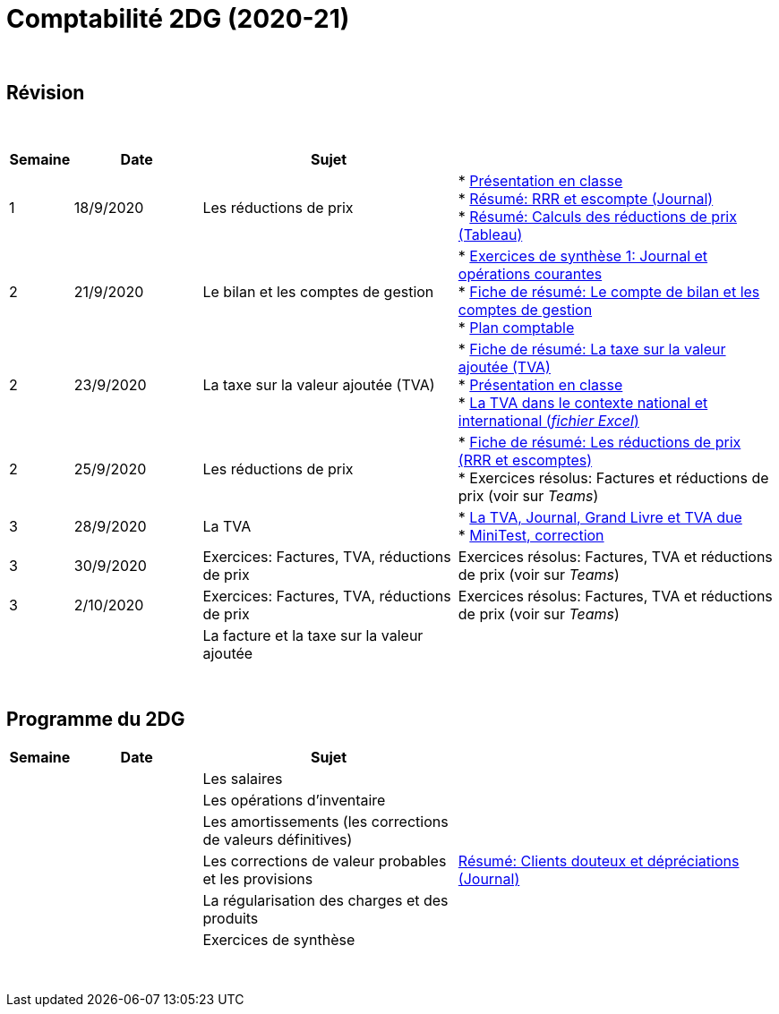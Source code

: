 = Comptabilité 2DG (2020-21)

{blank} +




== Révision


{blank} +


[cols="1,2,4,5", options="header"]
//[%autowidth, options="header"]
|===
|Semaine |Date |Sujet |

| 1
| 18/9/2020
| Les réductions de prix  
| * link:https://tarikgit.github.io/teaching/comptabilite-cours/00-IntroductionGeneral-web.pdf[Présentation en classe] +
  * link:https://tarikgit.github.io/teaching/comptabilite/01-Resume-RRR-Escompte.pdf[Résumé: RRR et escompte (Journal)] +
  * link:https://tarikgit.github.io/teaching/comptabilite/02-Resume-Calculs-Reduction-Prix.pdf[Résumé: Calculs des réductions de prix (Tableau)]

| 2
| 21/9/2020
| Le bilan et les comptes de gestion
| * link:https://tarikgit.github.io/teaching/comptabilite/05-Exercice-synthese-1.pdf[Exercices de synthèse 1: Journal et opérations courantes] +
  * link:https://tarikgit.github.io/teaching/comptabilite/Comptabilite___Fiche_1.pdf[Fiche de résumé: Le compte de bilan et les comptes de gestion] +
  * link:https://tarikgit.github.io/teaching/comptabilite-cours/Plan_comptable.pdf[Plan comptable]

| 2
| 23/9/2020
| La taxe sur la valeur ajoutée (TVA) 
| * link:https://tarikgit.github.io/teaching/comptabilite/Comptabilite___Fiche_2.pdf[Fiche de résumé: La taxe sur la valeur ajoutée (TVA)] +
* link:https://tarikgit.github.io/teaching/comptabilite-cours/03-Facturation-ReductionPrix-TVA-eleves.pdf[Présentation en classe] +
* link:https://tarikgit.github.io/teaching/comptabilite-cours/03-TVA.xlsx[La TVA dans le contexte national et international (_fichier Excel_)]

| 2
| 25/9/2020
| Les réductions de prix
| * link:https://tarikgit.github.io/teaching/comptabilite/Comptabilite___Fiche_3_new.pdf[Fiche de résumé: Les réductions de prix (RRR et escomptes)] +
* Exercices résolus: Factures et réductions de prix (voir  sur _Teams_)

| 3
| 28/9/2020
| La TVA  
| * link:https://tarikgit.github.io/teaching/comptabilite-cours/05-Applications-Facturation-TVA.pdf[La TVA, Journal, Grand Livre et TVA due] +
  * link:https://tarikgit.github.io/teaching/comptabilite-cours/05-MiniTest-Correction.pdf[MiniTest, correction]

| 3
| 30/9/2020
| Exercices: Factures, TVA, réductions de prix 
| Exercices résolus: Factures, TVA et réductions de prix (voir  sur _Teams_)

| 3
| 2/10/2020
| Exercices: Factures, TVA, réductions de prix 
| Exercices résolus: Factures, TVA et réductions de prix (voir  sur _Teams_)


| 
| 
| La facture et la taxe sur la valeur ajoutée 
|  



|===

{blank} +



== Programme du 2DG


[cols="1,2,4,5", options="header"]
//[%autowidth, options="header"]
|===
|Semaine |Date |Sujet |

| 
| 
| Les salaires  
|  

| 
| 
| Les opérations d'inventaire 
|  

| 
| 
| Les amortissements (les corrections de valeurs définitives) 
|  

| 
| 
| Les corrections de valeur probables et les provisions 
| link:https://tarikgit.github.io/teaching/comptabilite/03-Resume-Clients-Douteux.pdf[Résumé: Clients douteux et dépréciations (Journal)]
 

| 
| 
| La régularisation des charges et des produits
|  

| 
| 
| Exercices de synthèse  
|  


|===

{blank} +

